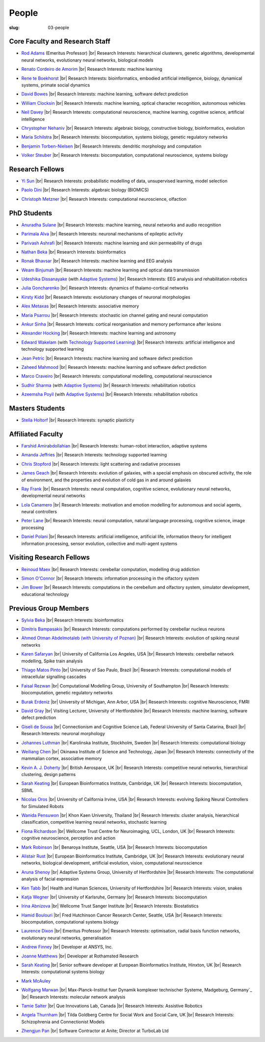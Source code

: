 People
######
:slug: 03-people

.. _Adaptive Systems: http://adapsys.stca.herts.ac.uk/
.. _Technology Supported Learning: http://www.herts.ac.uk/apply/schools-of-study/computer-science/our-research/technology-supported-learning-research-group


Core Faculty and Research Staff
--------------------------------

- `Rod Adams`_ (Emeritus Professor) |br|
  Research Interests: hierarchical clusterers, genetic algorithms, developmental neural networks, evolutionary neural networks, biological models

.. _Rod Adams: http://vuh-la-risprt.herts.ac.uk/portal/en/persons/roderick-adams(b275ad07-733e-48c9-b71d-9fd70809843a).html

- `Renato Cordeiro de Amorim`_ |br|
  Research Interests: machine learning

.. _Renato Cordeiro de Amorim: http://homepages.herts.ac.uk/~comqra

- `Rene te Boekhorst`_ |br|
  Research Interests: bioinformatics, embodied artificial intelligence, biology, dynamical systems, primate social dynamics

.. _Rene te Boekhorst: http://vuh-la-risprt.herts.ac.uk/portal/en/persons/rene-te-boekhorst(9d93242e-fc6f-46e3-9bd9-a59cbbbb8288).html
 
- `David Bowes`_ |br|
  Research Interests: machine learning, software defect prediction

.. _David Bowes: http://vuh-la-risprt.herts.ac.uk/portal/en/persons/david-bowes(bb92daec-1377-4f23-a505-800dd314dceb).html
 
- `William Clocksin`_ |br|
  Research Interests: machine learning, optical character recognition, autonomous vehicles

.. _William Clocksin: http://vuh-la-risprt.herts.ac.uk/portal/en/persons/william-clocksin(03529872-f654-4e70-a76c-3cc790d188ce).html
 
- `Neil Davey`_ |br|
  Research Interests: computational neuroscience, machine learning, cognitive science, artificial intelligence

.. _Neil Davey: http://vuh-la-risprt.herts.ac.uk/portal/en/persons/neil-davey(e4c7d820-49e3-4615-a599-b60a82e5c697).html
 
- `Chrystopher Nehaniv`_ |br|
  Research Interests: algebraic biology, constructive biology, bioinformatics, evolution

.. _Chrystopher Nehaniv: http://vuh-la-risprt.herts.ac.uk/portal/en/persons/chrystopher-nehaniv(820b26d8-d3ca-400b-9d71-e26a3eabb835).html
 
- `Maria Schilstra`_ |br|
  Research Interests: biocomputation, systems biology, genetic regulatory networks

.. _Maria Schilstra: http://vuh-la-risprt.herts.ac.uk/portal/en/persons/maria-schilstra(193a33f6-5a8f-4aae-9976-126d5295ec2e).html

- `Benjamin Torben-Nielsen`_ |br|
  Research Interests: dendritic morphology and computation

.. _Benjamin Torben-Nielsen: http://homepages.stca.herts.ac.uk/~bt15aat/
 
- `Volker Steuber`_ |br|
  Research Interests: biocomputation, computational neuroscience, systems biology

.. _Volker Steuber: http://vuh-la-risprt.herts.ac.uk/portal/en/persons/volker-steuber(43b1e474-9894-40d4-8eed-470dd7a7f29e).html

Research Fellows
-----------------

- `Yi Sun`_ |br|
  Research Interests: probabilistic modelling of data, unsupervised learning, model selection

.. _Yi Sun: http://vuh-la-risprt.herts.ac.uk/portal/en/persons/yi-sun(0ea48521-5ead-4285-929c-8db4b2aef1f0).html
 
- `Paolo Dini`_ |br|
  Research Interests: algebraic biology (BIOMICS)

.. _Paolo Dini: http://vuh-la-risprt.herts.ac.uk/portal/en/persons/paolo-dini(132836b1-d655-4e5b-aeb1-20c752f9c30b).html
 
- `Christoph Metzner`_ |br|
  Research Interests: computational neuroscience, olfaction

.. _Christoph Metzner: http://homepages.herts.ac.uk/~cm15acr

PhD Students
------------

- `Anuradha Sulane`_ |br| 
  Research Interests: machine learning, neural networks and audio recognition

.. _Anuradha Sulane: #

- `Parimala Alva`_ |br|
  Research Interests: neuronal mechanisms of epileptic activity

.. _Parimala Alva: #
 
- `Parivash Ashrafi`_ |br|
  Research Interests: machine learning and skin permeability of drugs

.. _Parivash Ashrafi: #
 
- `Nathan Beka`_ |br|
  Research Interests: bioinformatics

.. _Nathan Beka: #
 
- `Ronak Bhavsar`_ |br|
  Research Interests: machine learning and EEG analysis

.. _Ronak Bhavsar: #
 
- `Weam Binjumah`_ |br|
  Research Interests: machine learning and optical data transmission

.. _Weam Binjumah: #
 
- `Udeshika Dissanayake`_ (with `Adaptive Systems`_) |br|
  Research Interests: EEG analysis and rehabilitation robotics

.. _Udeshika Dissanayake: #
 
- `Julia Goncharenko`_ |br|
  Research Interests: dynamics of thalamo-cortical networks

.. _Julia Goncharenko: #
 
- `Kirsty Kidd`_ |br|
  Research Interests: evolutionary changes of neuronal morphologies

.. _Kirsty Kidd: #
 
- `Alex Metaxas`_ |br|
  Research Interests: associative memory

.. _Alex Metaxas: #
 
- `Maria Psarrou`_ |br|
  Research Interests: stochastic ion channel gating and neural computation

.. _Maria Psarrou: #
 
- `Ankur Sinha`_ |br|
  Research Interests: cortical reorganisation and memory performance after lesions

.. _Ankur Sinha: http://ankursinha.in/blog/
 
- `Alexander Hocking`_ |br|
  Research Interests: machine learning and astronomy

.. _Alexander Hocking: #

- `Edward Wakelam`_ (with `Technology Supported Learning`_) |br|
  Research Interests: artificial intelligence and technology supported learning

.. _Edward Wakelam: https://uk.linkedin.com/pub/ed-wakelam/1/152/aa9

- `Jean Petric`_ |br|
  Research Interests: machine learning and software defect prediction

.. _Jean Petric: http://jeanpetric.github.io

- `Zaheed Mahmood`_ |br|
  Research Interests: machine learning and software defect prediction

.. _Zaheed Mahmood: http://www.openml.org/u/571

- `Marco Craveiro`_ |br|
  Research Interests: computational modelling, computational neuroscience

.. _Marco Craveiro: http://mcraveiro.blogspot.co.uk/

- `Sudhir Sharma`_ (with `Adaptive Systems`_) |br|
  Research Interests: rehabilitation robotics

.. _Sudhir Sharma: #

- `Azeemsha Poyil`_ (with `Adaptive Systems`_) |br|
  Research Interests: rehabilitation robotics

.. _Azeemsha Poyil: #

Masters Students
-----------------

- `Stella Holtorf`_ |br|
  Research Interests: synaptic plasticity

.. _Stella Holtorf: #

Affiliated Faculty
------------------

- `Farshid Amirabdollahian`_ |br|
  Research Interests: human-robot interaction, adaptive systems

.. _Farshid Amirabdollahian: http://homepages.stca.herts.ac.uk/~fa08aap/wordpress/

- `Amanda Jeffries`_ |br|
  Research Interests: technology supported learning

.. _Amanda Jeffries: http://vuh-la-risprt.herts.ac.uk/portal/en/persons/amanda-jefferies(55e02c7a-94e7-4929-8bf5-3d6f4bf9b704).html

- `Chris Stopford`_ |br|
  Research Interests: light scattering and radiative processes

.. _Chris Stopford: http://vuh-la-risprt.herts.ac.uk/portal/en/persons/chris-stopford(257ec99a-564f-4fbf-985f-8189cc31ce12).html

- `James Geach`_ |br|
  Research Interests: evolution of galaxies, with a special emphasis on obscured activity, the role of environment, and the properties and evolution of cold gas in and around galaxies

.. _James Geach: http://www.jamesgeach.com/

- `Ray Frank`_ |br|
  Research Interests: neural computation, cognitive science, evolutionary neural networks, developmental neural networks

.. _Ray Frank: #
 
- `Lola Canamero`_ |br|
  Research Interests: motivation and emotion modelling for autonomous and social agents, neural controllers

.. _Lola Canamero: http://vuh-la-risprt.herts.ac.uk/portal/en/persons/lola-canamero(63a7227c-1c54-4d7c-b2dd-70e9baec5003).html
 
- `Peter Lane`_ |br|
  Research Interests: neural computation, natural language processing, cognitive science, image processing

.. _Peter Lane: http://vuh-la-risprt.herts.ac.uk/portal/en/persons/peter-lane(bb457ee3-4eb1-4e04-97bb-6e9f1cf2ac91).html
 
- `Daniel Polani`_ |br|
  Research Interests: artificial intelligence, artificial life, information theory for intelligent information processing, sensor evolution, collective and multi-agent systems

.. _Daniel Polani: http://vuh-la-risprt.herts.ac.uk/portal/en/persons/daniel-polani(01cd29b6-ead6-4b2c-9e73-e39f197bd41d).html
 
Visiting Research Fellows
-------------------------

- `Reinoud Maex`_ |br|
  Research Interests: cerebellar computation, modelling drug addiction

.. _Reinoud Maex: #

- `Simon O'Connor`_ |br|
  Research Interests: information processing in the olfactory system

.. _Simon O'Connor: #

- `Jim Bower`_ |br|
  Research Interests: computations in the cerebellum and olfactory system, simulator development, educational technology

.. _Jim Bower: #

Previous Group Members
----------------------

- `Sylvia Beka`_ |br|
  Research Interests: bioinformatics

.. _Sylvia Beka: #
 
- `Dimitris Bampasakis`_ |br|
  Research Interests: computations performed by cerebellar nucleus neurons

.. _Dimitris Bampasakis: http://www.researchgate.net/profile/Dimitris_Bampasakis
 
- `Ahmed Otman Abdelmotaleb (with University of Poznan)`_ |br|
  Research Interests: evolution of spiking neural networks

.. _Ahmed Otman Abdelmotaleb (with University of Poznan): #

- `Karen Safaryan`_ |br|
  University of California Los Angeles, USA |br|
  Research Interests: cerebellar network modelling, Spike train analysis

.. _Karen Safaryan: #
 
- `Thiago Matos Pinto`_ |br|
  University of Sao Paulo, Brazil |br|
  Research Interests: computational models of intracellular signalling cascades

.. _Thiago Matos Pinto: #
 
- `Faisal Rezwan`_ |br|
  Computational Modelling Group, University of Southampton |br|
  Research Interests: biocomputation, genetic regulatory networks

.. _Faisal Rezwan: #
 
- `Burak Erdeniz`_ |br|
  University of Michigan, Ann Arbor, USA |br|
  Research Interests: cognitive Neuroscience, FMRI

.. _Burak Erdeniz: # 
 
- `David Gray`_ |br|
  Visiting Lecturer, University of Hertfordshire |br|
  Research Interests: machine learning, software defect prediction

.. _David Gray: #
 
- `Giseli de Sousa`_ |br|
  Connectionism and Cognitive Science Lab, Federal University of Santa Catarina, Brazil |br|
  Research Interests: neuronal morphology

.. _Giseli de Sousa: #
 
- `Johannes Luthman`_ |br|
  Karolinska Institute, Stockholm, Sweden |br|
  Research Interests: computational biology

.. _Johannes Luthman: #
 
- `Weiliang Chen`_ |br|
  Okinawa Institute of Science and Technology, Japan |br|
  Research Interests: connectivity of the mammalian cortex, associative memory

.. _Weiliang Chen: #
 
- `Kevin A. J. Doherty`_ |br|
  British Aerospace, UK |br|
  Research Interests: competitive neural networks, hierarchical clustering, design patterns

.. _Kevin A. J. Doherty: #
 
- `Sarah Keating`_ |br|
  European Bioinformatics Institute, Cambridge, UK |br|
  Research Interests: biocomputation, SBML

.. _Sarah Keating: #
 
- `Nicolas Oros`_ |br|
  University of California Irvine, USA |br|
  Research Interests: evolving Spiking Neural Controllers for Simulated Robots

.. _Nicolas Oros: #
 
- `Wanida Pensuwon`_ |br|
  Khon Kaen University, Thailand |br|
  Research Interests: cluster analysis, hierarchical classification, competitive learning neural networks, stochastic learning

.. _Wanida Pensuwon: #
 
- `Fiona Richardson`_ |br|
  Wellcome Trust Centre for Neuroimaging, UCL, London, UK |br|
  Research Interests: cognitive neuroscience, perception and action

.. _Fiona Richardson: #
 
- `Mark Robinson`_ |br|
  Benaroya Institute, Seattle, USA |br|
  Research Interests: biocomputation

.. _Mark Robinson: #
 
- `Alistair Rust`_ |br|
  European Bioinformatics Institute, Cambridge, UK |br|
  Research Interests: evolutionary neural networks, biological development, artificial evolution, vision, computational neuroscience

.. _Alistair Rust: #
 
- `Aruna Shenoy`_ |br|
  Adaptive Systems Group, University of Hertfordshire |br|
  Research Interests: The computational analysis of facial expression

.. _Aruna Shenoy: #
 
- `Ken Tabb`_ |br|
  Health and Human Sciences, University of Hertfordshire |br|
  Research Interests: vision, snakes

.. _Ken Tabb: #
 
- `Katja Wegner`_ |br|
  University of Karlsruhe, Germany |br|
  Research Interests: biocomputation

.. _Katja Wegner: #
 
- `Irina Abnizova`_ |br|
  Wellcome Trust Sanger Institute |br|
  Research Interests: Biostatistics

.. _Irina Abnizova: #
 
- `Hamid Boulouri`_ |br|
  Fred Hutchinson Cancer Research Center, Seattle, USA |br|
  Research Interests: biocomputation, computational systems biology

.. _Hamid Boulouri: #
 
- `Laurence Dixon`_ |br|
  Emeritus Professor |br|
  Research Interests: optimisation, radial basis function networks, evolutionary neural networks, generalisation

.. _Laurence Dixon: #
 
- `Andrew Finney`_ |br|
  Developer at ANSYS, Inc.
 
.. _Andrew Finney: #

- `Joanne Matthews`_ |br|
  Developer at Rothamsted Research
 
.. _Joanne Matthews: #

- `Sarah Keating`_ |br|
  Senior software developer at European Bioinformatics Institute, Hinxton, UK |br|
  Research Interests: computational systems biology

.. _Sarah Keating: #
 
- `Mark McAuley`_
 
.. _Mark McAuley: 

- `Wolfgang Marwan`_ |br|
  Max-Planck-Institut fuer Dynamik komplexer technischer Systeme, Madgeburg, Germany`_ |br|
  Research Interests: molecular network analysis

.. _Wolfgang Marwan: #
 
- `Tamie Salter`_ |br|
  Que Innovations Lab, Canada |br|
  Research Interests: Assistive Robotics

.. _Tamie Salter: #
 
- `Angela Thurnham`_ |br|
  Tilda Goldberg Centre for Social Work and Social Care, UK |br|
  Research Interests: Schizophrenia and Connectionist Models

.. _Angela Thurnham: #
 
- `Zhengjun Pan`_ |br|
  Software Contractor at Anite; Director at TurboLab Ltd

.. _Zhengjun Pan: #

.. |br| raw:: html

    <br />
